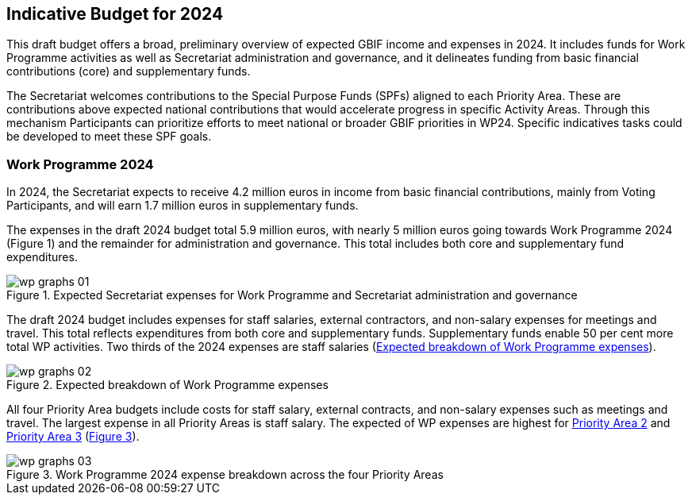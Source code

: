 [[budget]]
== Indicative Budget for 2024

This draft budget offers a broad, preliminary overview of expected GBIF income and expenses in 2024. It includes funds for Work Programme activities as well as Secretariat administration and governance, and it delineates funding from basic financial contributions (core) and supplementary funds.

The Secretariat welcomes contributions to the Special Purpose Funds (SPFs) aligned to each Priority Area. These are contributions above expected national contributions that would accelerate progress in specific Activity Areas. Through this mechanism Participants can prioritize efforts to meet national or broader GBIF priorities in WP24. Specific indicatives tasks could be developed to meet these SPF goals.

=== Work Programme 2024

In 2024, the Secretariat expects to receive 4.2 million euros in income from basic financial contributions, mainly from Voting Participants, and will earn 1.7 million euros in supplementary funds.

The expenses in the draft 2024 budget total 5.9 million euros, with nearly 5 million euros going towards Work Programme 2024 (Figure 1) and the remainder for administration and governance. This total includes both core and supplementary fund expenditures.

[#figure-graph1]
.Expected Secretariat expenses for Work Programme and Secretariat administration and governance
image::img/wp-graphs-01.svg[]

The draft 2024 budget includes expenses for staff salaries, external contractors, and non-salary expenses for meetings and travel. This total reflects expenditures from both core and supplementary funds. Supplementary funds enable 50 per cent more total WP activities. Two thirds of the 2024 expenses are staff salaries (<<figure-graph2>>).

[#figure-graph2]
.Expected breakdown of Work Programme expenses
image::img/wp-graphs-02.svg[]

All four Priority Area budgets include costs for staff salary, external contracts, and non-salary expenses such as meetings and travel. The largest expense in all Priority Areas is staff salary. The expected of WP expenses are highest for <<priority2,Priority Area 2>> and <<priority 3,Priority Area 3>> (<<figure-graph3,Figure 3>>).

[#figure-graph3]
.Work Programme 2024 expense breakdown across the four Priority Areas
image::img/wp-graphs-03.svg[]
